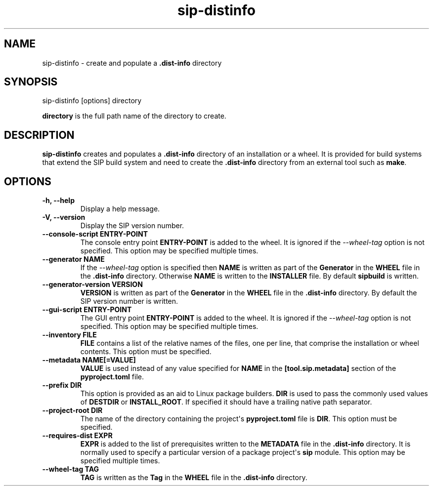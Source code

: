 .TH sip-distinfo 1
.SH NAME
sip\-distinfo \- create and populate a \fB\&.dist\-info\fP directory
.SH SYNOPSIS
.nf
sip\-distinfo [options] directory
.fi
.sp
\fBdirectory\fP is the full path name of the directory to create.
.SH DESCRIPTION
\fBsip\-distinfo\fP creates and populates a \fB\&.dist\-info\fP directory of
an installation or a wheel.  It is provided for build systems that extend the
SIP build system and need to create the \fB\&.dist\-info\fP directory from an
external tool such as \fBmake\fP\&.
.SH OPTIONS
.TP
.B \-h, \-\-help
Display a help message.
.TP
.B \-V, \-\-version
Display the SIP version number.
.TP
.B \-\-console\-script ENTRY\-POINT
The console entry point \fBENTRY\-POINT\fP is added to the wheel.  It is
ignored if the \fI\%\-\-wheel\-tag\fP option is not specified.  This option
may be specified multiple times.
.TP
.B \-\-generator NAME
If the \fI\%\-\-wheel\-tag\fP option is specified then \fBNAME\fP is written
as part of the \fBGenerator\fP in the \fBWHEEL\fP file in the
\fB\&.dist\-info\fP directory.  Otherwise \fBNAME\fP is written to the
\fBINSTALLER\fP file.  By default \fBsipbuild\fP is written.
.TP
.B \-\-generator\-version VERSION
\fBVERSION\fP is written as part of the \fBGenerator\fP in the \fBWHEEL\fP
file in the \fB\&.dist\-info\fP directory.  By default the SIP version
number is written.
.TP
.B \-\-gui\-script ENTRY\-POINT
The GUI entry point \fBENTRY\-POINT\fP is added to the wheel.  It is
ignored if the \fI\%\-\-wheel\-tag\fP option is not specified.  This option
may be specified multiple times.
.TP
.B \-\-inventory FILE
\fBFILE\fP contains a list of the relative names of the files, one per line,
that comprise the installation or wheel contents.  This option must be
specified.
.TP
.B \-\-metadata NAME[=VALUE]
\fBVALUE\fP is used instead of any value specified for \fBNAME\fP in the
\fB[tool.sip.metadata]\fP section of the \fBpyproject.toml\fP file.
.TP
.B \-\-prefix DIR
This option is provided as an aid to Linux package builders.  \fBDIR\fP is
used to pass the commonly used values of \fBDESTDIR\fP or \fBINSTALL_ROOT\fP\&.
If specified it should have a trailing native path separator.
.TP
.B \-\-project\-root DIR
The name of the directory containing the project\(aqs \fBpyproject.toml\fP
file is \fBDIR\fP\&.  This option must be specified.
.TP
.B \-\-requires\-dist EXPR
\fBEXPR\fP is added to the list of prerequisites written to the
\fBMETADATA\fP file in the \fB\&.dist\-info\fP directory.  It is normally
used to specify a particular version of a package project\(aqs \fBsip\fP
module.  This option may be specified multiple times.
.TP
.B \-\-wheel\-tag TAG
\fBTAG\fP is written as the \fBTag\fP in the \fBWHEEL\fP file in the
\fB\&.dist\-info\fP directory.
